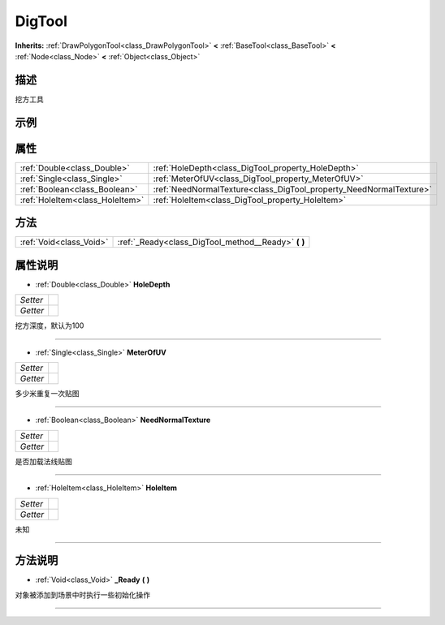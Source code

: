 .. _class_DigTool:

DigTool 
===================

**Inherits:** :ref:`DrawPolygonTool<class_DrawPolygonTool>` **<** :ref:`BaseTool<class_BaseTool>` **<** :ref:`Node<class_Node>` **<** :ref:`Object<class_Object>`

描述
----

挖方工具

示例
----

属性
----

+---------------------------------+--------------------------------------------------------------------+
| :ref:`Double<class_Double>`     | :ref:`HoleDepth<class_DigTool_property_HoleDepth>`                 |
+---------------------------------+--------------------------------------------------------------------+
| :ref:`Single<class_Single>`     | :ref:`MeterOfUV<class_DigTool_property_MeterOfUV>`                 |
+---------------------------------+--------------------------------------------------------------------+
| :ref:`Boolean<class_Boolean>`   | :ref:`NeedNormalTexture<class_DigTool_property_NeedNormalTexture>` |
+---------------------------------+--------------------------------------------------------------------+
| :ref:`HoleItem<class_HoleItem>` | :ref:`HoleItem<class_DigTool_property_HoleItem>`                   |
+---------------------------------+--------------------------------------------------------------------+

方法
----

+-------------------------+--------------------------------------------------------+
| :ref:`Void<class_Void>` | :ref:`_Ready<class_DigTool_method__Ready>` **(** **)** |
+-------------------------+--------------------------------------------------------+

属性说明
-------

.. _class_DigTool_property_HoleDepth:

- :ref:`Double<class_Double>` **HoleDepth**

+----------+---+
| *Setter* |   |
+----------+---+
| *Getter* |   |
+----------+---+

挖方深度，默认为100

----

.. _class_DigTool_property_MeterOfUV:

- :ref:`Single<class_Single>` **MeterOfUV**

+----------+---+
| *Setter* |   |
+----------+---+
| *Getter* |   |
+----------+---+

多少米重复一次贴图

----

.. _class_DigTool_property_NeedNormalTexture:

- :ref:`Boolean<class_Boolean>` **NeedNormalTexture**

+----------+---+
| *Setter* |   |
+----------+---+
| *Getter* |   |
+----------+---+

是否加载法线贴图

----

.. _class_DigTool_property_HoleItem:

- :ref:`HoleItem<class_HoleItem>` **HoleItem**

+----------+---+
| *Setter* |   |
+----------+---+
| *Getter* |   |
+----------+---+

未知

----


方法说明
-------

.. _class_DigTool_method__Ready:

- :ref:`Void<class_Void>` **_Ready** **(** **)**

对象被添加到场景中时执行一些初始化操作

----

